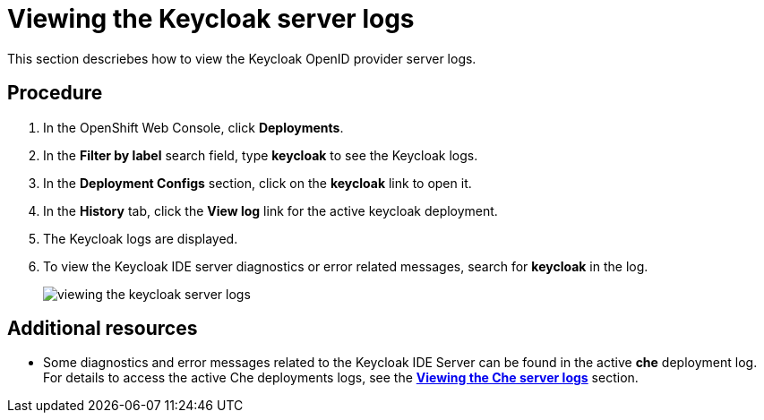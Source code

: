 [id="viewing-the-keycloak-server-logs_{context}"]
= Viewing the Keycloak server logs

This section descriebes how to view the Keycloak OpenID provider server logs.

[discrete]
== Procedure

. In the OpenShift Web Console, click *Deployments*.

. In the **Filter by label** search field, type *keycloak* to see the Keycloak logs.

. In the **Deployment Configs** section, click on the *keycloak* link to open it.

. In the **History** tab, click the **View log** link for the active keycloak deployment.

. The Keycloak logs are displayed.

. To view the Keycloak IDE server diagnostics or error related
messages, search for *keycloak* in the log.
+
image::{imagesdir}/logs/viewing-the-keycloak-server-logs.png[]

[discrete]
== Additional resources

* Some diagnostics and error messages related to the Keycloak IDE Server can be found in the active *che* deployment log.
For details to access the active Che deployments logs, see the link:retrieving-che-logs.html#viewing-the-che-server-logs_{context}[*Viewing the Che server logs*] section.